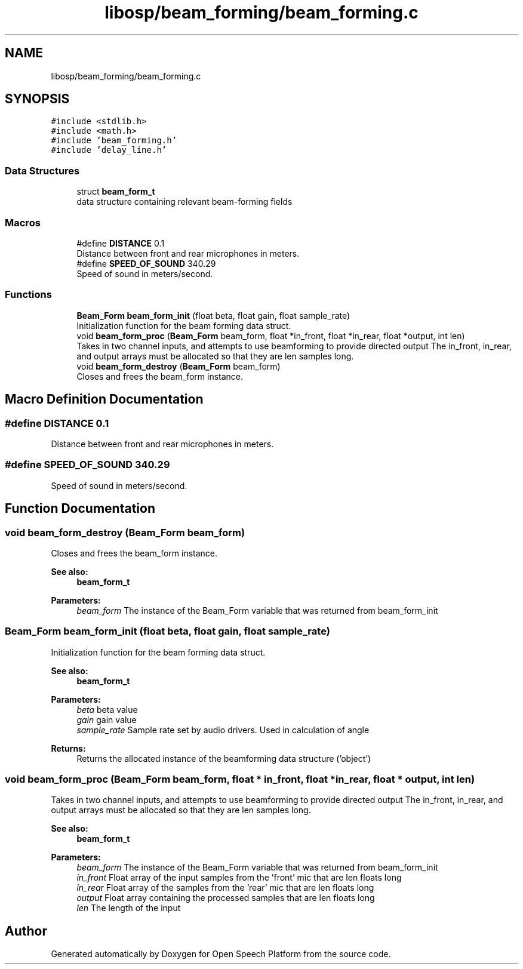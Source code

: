 .TH "libosp/beam_forming/beam_forming.c" 3 "Thu Jun 14 2018" "Open Speech Platform" \" -*- nroff -*-
.ad l
.nh
.SH NAME
libosp/beam_forming/beam_forming.c
.SH SYNOPSIS
.br
.PP
\fC#include <stdlib\&.h>\fP
.br
\fC#include <math\&.h>\fP
.br
\fC#include 'beam_forming\&.h'\fP
.br
\fC#include 'delay_line\&.h'\fP
.br

.SS "Data Structures"

.in +1c
.ti -1c
.RI "struct \fBbeam_form_t\fP"
.br
.RI "data structure containing relevant beam-forming fields "
.in -1c
.SS "Macros"

.in +1c
.ti -1c
.RI "#define \fBDISTANCE\fP   0\&.1"
.br
.RI "Distance between front and rear microphones in meters\&. "
.ti -1c
.RI "#define \fBSPEED_OF_SOUND\fP   340\&.29"
.br
.RI "Speed of sound in meters/second\&. "
.in -1c
.SS "Functions"

.in +1c
.ti -1c
.RI "\fBBeam_Form\fP \fBbeam_form_init\fP (float beta, float gain, float sample_rate)"
.br
.RI "Initialization function for the beam forming data struct\&. "
.ti -1c
.RI "void \fBbeam_form_proc\fP (\fBBeam_Form\fP beam_form, float *in_front, float *in_rear, float *output, int len)"
.br
.RI "Takes in two channel inputs, and attempts to use beamforming to provide directed output The in_front, in_rear, and output arrays must be allocated so that they are len samples long\&. "
.ti -1c
.RI "void \fBbeam_form_destroy\fP (\fBBeam_Form\fP beam_form)"
.br
.RI "Closes and frees the beam_form instance\&. "
.in -1c
.SH "Macro Definition Documentation"
.PP 
.SS "#define DISTANCE   0\&.1"

.PP
Distance between front and rear microphones in meters\&. 
.SS "#define SPEED_OF_SOUND   340\&.29"

.PP
Speed of sound in meters/second\&. 
.SH "Function Documentation"
.PP 
.SS "void beam_form_destroy (\fBBeam_Form\fP beam_form)"

.PP
Closes and frees the beam_form instance\&. 
.PP
\fBSee also:\fP
.RS 4
\fBbeam_form_t\fP 
.RE
.PP
\fBParameters:\fP
.RS 4
\fIbeam_form\fP The instance of the Beam_Form variable that was returned from beam_form_init 
.RE
.PP

.SS "\fBBeam_Form\fP beam_form_init (float beta, float gain, float sample_rate)"

.PP
Initialization function for the beam forming data struct\&. 
.PP
\fBSee also:\fP
.RS 4
\fBbeam_form_t\fP 
.RE
.PP
\fBParameters:\fP
.RS 4
\fIbeta\fP beta value 
.br
\fIgain\fP gain value 
.br
\fIsample_rate\fP Sample rate set by audio drivers\&. Used in calculation of angle 
.RE
.PP
\fBReturns:\fP
.RS 4
Returns the allocated instance of the beamforming data structure ('object') 
.RE
.PP

.SS "void beam_form_proc (\fBBeam_Form\fP beam_form, float * in_front, float * in_rear, float * output, int len)"

.PP
Takes in two channel inputs, and attempts to use beamforming to provide directed output The in_front, in_rear, and output arrays must be allocated so that they are len samples long\&. 
.PP
\fBSee also:\fP
.RS 4
\fBbeam_form_t\fP 
.RE
.PP
\fBParameters:\fP
.RS 4
\fIbeam_form\fP The instance of the Beam_Form variable that was returned from beam_form_init 
.br
\fIin_front\fP Float array of the input samples from the 'front' mic that are len floats long 
.br
\fIin_rear\fP Float array of the samples from the 'rear' mic that are len floats long 
.br
\fIoutput\fP Float array containing the processed samples that are len floats long 
.br
\fIlen\fP The length of the input 
.RE
.PP

.SH "Author"
.PP 
Generated automatically by Doxygen for Open Speech Platform from the source code\&.
